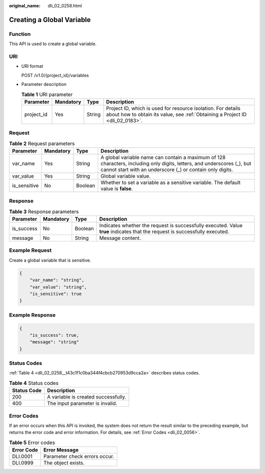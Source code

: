 :original_name: dli_02_0258.html

.. _dli_02_0258:

Creating a Global Variable
==========================

Function
--------

This API is used to create a global variable.

URI
---

-  URI format

   POST /v1.0/{project_id}/variables

-  Parameter description

   .. table:: **Table 1** URI parameter

      +------------+-----------+--------+-----------------------------------------------------------------------------------------------------------------------------------------------+
      | Parameter  | Mandatory | Type   | Description                                                                                                                                   |
      +============+===========+========+===============================================================================================================================================+
      | project_id | Yes       | String | Project ID, which is used for resource isolation. For details about how to obtain its value, see :ref:`Obtaining a Project ID <dli_02_0183>`. |
      +------------+-----------+--------+-----------------------------------------------------------------------------------------------------------------------------------------------+

Request
-------

.. table:: **Table 2** Request parameters

   +--------------+-----------+---------+--------------------------------------------------------------------------------------------------------------------------------------------------------------------------------------+
   | Parameter    | Mandatory | Type    | Description                                                                                                                                                                          |
   +==============+===========+=========+======================================================================================================================================================================================+
   | var_name     | Yes       | String  | A global variable name can contain a maximum of 128 characters, including only digits, letters, and underscores (_), but cannot start with an underscore (_) or contain only digits. |
   +--------------+-----------+---------+--------------------------------------------------------------------------------------------------------------------------------------------------------------------------------------+
   | var_value    | Yes       | String  | Global variable value.                                                                                                                                                               |
   +--------------+-----------+---------+--------------------------------------------------------------------------------------------------------------------------------------------------------------------------------------+
   | is_sensitive | No        | Boolean | Whether to set a variable as a sensitive variable. The default value is **false**.                                                                                                   |
   +--------------+-----------+---------+--------------------------------------------------------------------------------------------------------------------------------------------------------------------------------------+

Response
--------

.. table:: **Table 3** Response parameters

   +------------+-----------+---------+-----------------------------------------------------------------------------------------------------------------------------+
   | Parameter  | Mandatory | Type    | Description                                                                                                                 |
   +============+===========+=========+=============================================================================================================================+
   | is_success | No        | Boolean | Indicates whether the request is successfully executed. Value **true** indicates that the request is successfully executed. |
   +------------+-----------+---------+-----------------------------------------------------------------------------------------------------------------------------+
   | message    | No        | String  | Message content.                                                                                                            |
   +------------+-----------+---------+-----------------------------------------------------------------------------------------------------------------------------+

Example Request
---------------

Create a global variable that is sensitive.

.. code-block::

   {
       "var_name": "string",
       "var_value": "string",
       "is_sensitive": true
   }

Example Response
----------------

.. code-block::

   {
       "is_success": true,
       "message": "string"
   }

Status Codes
------------

:ref:`Table 4 <dli_02_0258__t43c1f1c0ba344f4cbcb270953d9cca2a>` describes status codes.

.. _dli_02_0258__t43c1f1c0ba344f4cbcb270953d9cca2a:

.. table:: **Table 4** Status codes

   =========== ===================================
   Status Code Description
   =========== ===================================
   200         A variable is created successfully.
   400         The input parameter is invalid.
   =========== ===================================

Error Codes
-----------

If an error occurs when this API is invoked, the system does not return the result similar to the preceding example, but returns the error code and error information. For details, see :ref:`Error Codes <dli_02_0056>`.

.. table:: **Table 5** Error codes

   ========== =============================
   Error Code Error Message
   ========== =============================
   DLI.0001   Parameter check errors occur.
   DLI.0999   The object exists.
   ========== =============================
